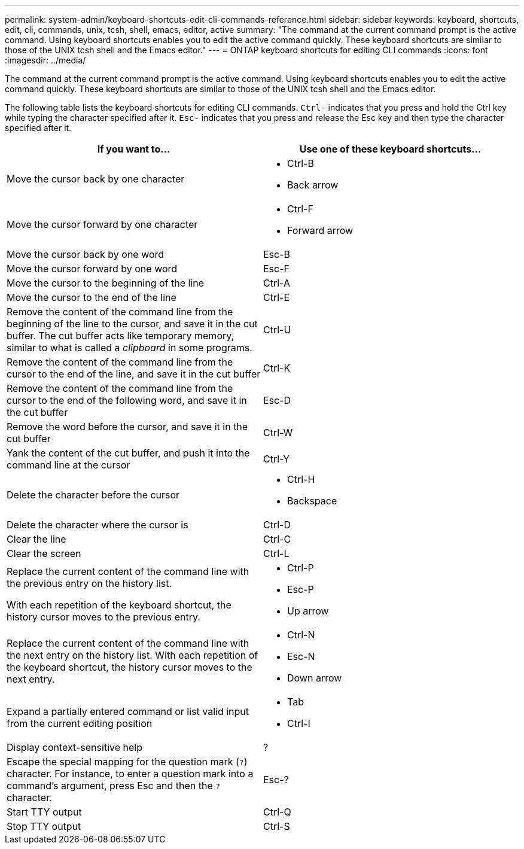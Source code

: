 ---
permalink: system-admin/keyboard-shortcuts-edit-cli-commands-reference.html
sidebar: sidebar
keywords: keyboard, shortcuts, edit, cli, commands, unix, tcsh, shell, emacs, editor, active
summary: "The command at the current command prompt is the active command. Using keyboard shortcuts enables you to edit the active command quickly. These keyboard shortcuts are similar to those of the UNIX tcsh shell and the Emacs editor."
---
= ONTAP keyboard shortcuts for editing CLI commands
:icons: font
:imagesdir: ../media/

[.lead]
The command at the current command prompt is the active command. Using keyboard shortcuts enables you to edit the active command quickly. These keyboard shortcuts are similar to those of the UNIX tcsh shell and the Emacs editor.

The following table lists the keyboard shortcuts for editing CLI commands. `Ctrl-` indicates that you press and hold the Ctrl key while typing the character specified after it. `Esc-` indicates that you press and release the Esc key and then type the character specified after it.

[cols="4a,4a", options="header"]
|===
| If you want to...| Use one of these keyboard shortcuts...
|
Move the cursor back by one character
|
* Ctrl-B
* Back arrow

|
Move the cursor forward by one character
|
* Ctrl-F
* Forward arrow
|
Move the cursor back by one word
|
Esc-B
|
Move the cursor forward by one word
|
Esc-F
|
Move the cursor to the beginning of the line
|
Ctrl-A
|
Move the cursor to the end of the line
|
Ctrl-E
|
Remove the content of the command line from the beginning of the line to the cursor, and save it in the cut buffer. The cut buffer acts like temporary memory, similar to what is called a _clipboard_ in some programs.

|
Ctrl-U
|
Remove the content of the command line from the cursor to the end of the line, and save it in the cut buffer
|
Ctrl-K
|
Remove the content of the command line from the cursor to the end of the following word, and save it in the cut buffer
|
Esc-D
|
Remove the word before the cursor, and save it in the cut buffer
|
Ctrl-W
|
Yank the content of the cut buffer, and push it into the command line at the cursor
|
Ctrl-Y
|
Delete the character before the cursor
|
* Ctrl-H
* Backspace
|
Delete the character where the cursor is
|
Ctrl-D
|
Clear the line
|
Ctrl-C
|
Clear the screen
|
Ctrl-L
|
Replace the current content of the command line with the previous entry on the history list.

With each repetition of the keyboard shortcut, the history cursor moves to the previous entry.

|
* Ctrl-P
* Esc-P
* Up arrow
|
Replace the current content of the command line with the next entry on the history list. With each repetition of the keyboard shortcut, the history cursor moves to the next entry.

|
* Ctrl-N
* Esc-N
* Down arrow

|
Expand a partially entered command or list valid input from the current editing position
|
* Tab
* Ctrl-I
|
Display context-sensitive help
|
?
|
Escape the special mapping for the question mark (`?`) character. For instance, to enter a question mark into a command's argument, press Esc and then the `?` character.

|
Esc-?
|
Start TTY output
|
Ctrl-Q
|
Stop TTY output
|
Ctrl-S
|===

//2025-2-5, ghint-1263